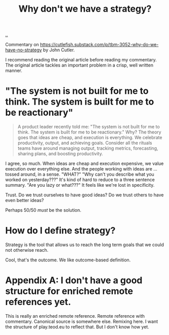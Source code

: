 :PROPERTIES:
:ID: b94ada99-dfc3-4f3e-ba69-a4edf5fc1efd
:END:
#+TITLE: Why don't we have a strategy?

[[./..][..]]

Commentary on https://cutlefish.substack.com/p/tbm-3052-why-do-we-have-no-strategy
by John Cutler.

I recommend reading the original article before reading my commentary.
The original article tackles an important problem in a crisp, well written manner.

* "The system is not built for me to think. The system is built for me to be reactionary"
#+begin_quote
A product leader recently told me: "The system is not built for me to think. The
system is built for me to be reactionary." Why? The theory goes that ideas are
cheap, and execution is everything. We celebrate productivity, output, and
achieving goals. Consider all the rituals teams have around managing output,
tracking metrics, forecasting, sharing plans, and boosting productivity.
#+end_quote

I agree, so much.
When ideas are cheap and execution expensive, we value execution over everything else.
And the people working with ideas are ... tossed around, in a sense.
"WHAT?"
"Why can't you describe what you worked on yesterday???"
It's kind of hard to reduce to a three sentence summary.
"Are you lazy or what???"
It feels like we're lost in specificity.

Trust.
Do we trust ourselves to have good ideas?
Do we trust others to have even better ideas?

Perhaps 50/50 /must/ be the solution.
* How do I define strategy?
Strategy is the tool that allows us to reach the long term goals that we could not otherwise reach.

Cool, that's the outcome.
We like outcome-based definition.
* Appendix A: I don't have a good structure for enriched remote references yet.
This is really an enriched remote reference.
Remote reference with commentary.
Canonical source is somewhere else.
Remixing here.
I want the structure of play.teod.eu to reflect that.
But I don't know how yet.
